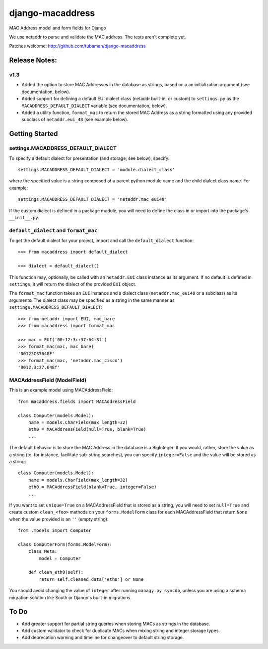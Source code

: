 django-macaddress
================

.. image:: https://api.travis-ci.org/tubaman/django-macaddress.png?branch=master
   :alt: Build Status
   :target: https://travis-ci.org/tubaman/django-macaddress
.. image:: https://pypip.in/v/django-macaddress/badge.png
   :target: https://crate.io/packages/django-macaddress
.. image:: https://pypip.in/d/django-macaddress/badge.png
   :target: https://crate.io/packages/django-macaddress

MAC Address model and form fields for Django

We use netaddr to parse and validate the MAC address.  The tests aren't
complete yet.

Patches welcome: http://github.com/tubaman/django-macaddress

Release Notes:
**************

v1.3
----
+ Added the option to store MAC Addresses in the database as strings, based on a 
  an initialization argument (see documentation, below).
+ Added support for defining a default EUI dialect class (netaddr built-in, 
  or custom) to ``settings.py`` as the ``MACADDRESS_DEFAULT_DIALECT`` variable (see 
  documentation, below).
+ Added a utility function, ``format_mac`` to return the stored MAC Address as a string formatted using 
  any provided subclass of ``netaddr.eui_48`` (see example below).


Getting Started
***************

settings.MACADDRESS_DEFAULT_DIALECT
-----------------------------------
To specify a default dialect for presentation (and storage, see below), specify::
    
    settings.MACADDRESS_DEFAULT_DIALECT = 'module.dialect_class'

where the specified value is a string composed of a parent python module name 
and the child dialect class name. For example::

    settings.MACADDRESS_DEFAULT_DIALECT = 'netaddr.mac_eui48'

If the custom dialect is defined in a package module, you will need to define the 
class in or import into the package's ``__init__.py``.

``default_dialect`` and ``format_mac``
--------------------------------------
To get the default dialect for your project, import and call the ``default_dialect`` function::

    >>> from macaddress import default_dialect
    
    >>> dialect = default_dialect()
    
This function may, optionally, be called with an ``netaddr.EUI`` class instance as its argument. If no
default is defined in ``settings``, it will return the dialect of the provided ``EUI`` object.

The ``format_mac`` function takes an ``EUI`` instance and a dialect class (``netaddr.mac_eui48`` or a 
subclass) as its arguments. The dialect class may be specified as a string in the same manner as 
``settings.MACADDRESS_DEFAULT_DIALECT``::
    
    >>> from netaddr import EUI, mac_bare
    >>> from macaddress import format_mac

    >>> mac = EUI('00:12:3c:37:64:8f')
    >>> format_mac(mac, mac_bare)
    '00123C37648F'
    >>> format_mac(mac, 'netaddr.mac_cisco')
    '0012.3c37.648f'
    
MACAddressField (ModelField)
----------------------------
This is an example model using MACAddressField::
    
    from macaddress.fields import MACAddressField
    
    class Computer(models.Model):
        name = models.CharField(max_length=32)
        eth0 = MACAddressField(null=True, blank=True)
        ...
    
The default behavior is to store the MAC Address in the database is a BigInteger. 
If you would, rather, store the value as a string (to, for instance, facilitate 
sub-string searches), you can specify ``integer=False`` and the value will be stored
as a string::

    class Computer(models.Model):
        name = models.CharField(max_length=32)
        eth0 = MACAddressField(blank=True, integer=False)
        ...

If you want to set ``unique=True`` on a MACAddressField that is stored as a string, you will need 
to set ``null=True`` and create custom ``clean_<foo>`` methods on your ``forms.ModelForm`` class for 
each MACAddressField that return ``None`` when the value provided is an ``''`` (empty string)::

    from .models import Computer
    
    class ComputerForm(forms.ModelForm):
        class Meta:
            model = Computer
        
        def clean_eth0(self):
            return self.cleaned_data['eth0'] or None
        
You should avoid changing the value of ``integer`` after running ``managy.py syncdb``, 
unless you are using a schema migration solution like South or Django's built-in migrations.


To Do
*****

+ Add greater support for partial string queries when storing MACs as strings in the database.
+ Add custom validator to check for duplicate MACs when mixing string and integer storage types.
+ Add deprecation warning and timeline for changeover to default string storage.
